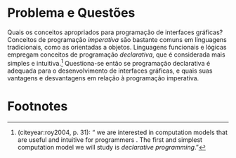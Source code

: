 # -*- ispell-local-dictionary: "portugues"; -*-
* Problema e Questões
  Quais os conceitos apropriados para programação de interfaces gráficas?
  Conceitos de programação /imperativa/ são bastante comuns em linguagens
  tradicionais, como as orientadas a objetos. Linguagens funcionais e lógicas
  empregam conceitos de programação /declarativa/, que é considerada mais
  simples e intuitiva.[fn:intuitive] Questiona-se então se programação
  declarativa é adequada para o desenvolvimento de interfaces gráficas, e quais
  suas vantagens e desvantagens em relação à programação imperativa.

  # Como seus conceitos se comparam aos de programação imperativa?
  # Essas questões nortearão a pesquisa.

* Footnotes

[fn:intuitive] \citeauthoronline{roy2004} (citeyear:roy2004, p. 31): “\textelp{}
we are interested in computation models that are useful and intuitive for
programmers \textelp{}. The first and simplest computation model we will study
is /declarative programming/.”
